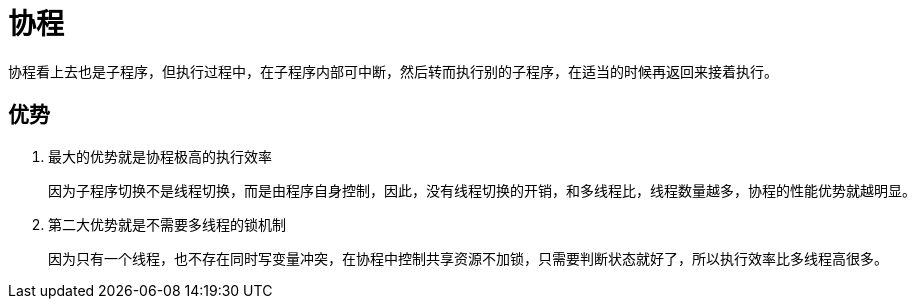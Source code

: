 
= 协程

协程看上去也是子程序，但执行过程中，在子程序内部可中断，然后转而执行别的子程序，在适当的时候再返回来接着执行。

== 优势

. 最大的优势就是协程极高的执行效率

    因为子程序切换不是线程切换，而是由程序自身控制，因此，没有线程切换的开销，和多线程比，线程数量越多，协程的性能优势就越明显。

. 第二大优势就是不需要多线程的锁机制

    因为只有一个线程，也不存在同时写变量冲突，在协程中控制共享资源不加锁，只需要判断状态就好了，所以执行效率比多线程高很多。
